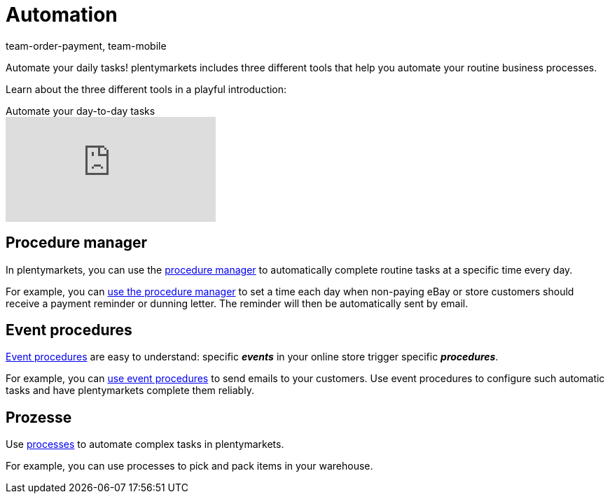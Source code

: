 = Automation
:id: KM681RQ
:author: team-order-payment, team-mobile

Automate your daily tasks! plentymarkets includes three different tools that help you automate your routine business processes.

Learn about the three different tools in a playful introduction:

.Automate your day-to-day tasks
video::198165819[vimeo]

== Procedure manager

In plentymarkets, you can use the xref:automation:procedure-manager.adoc#[procedure manager] to automatically complete routine tasks at a specific time every day.

For example, you can xref:automation:best-practices-automation.adoc#_practical_examples_procedure_manager[use the procedure manager] to set a time each day when non-paying eBay or store customers should receive a payment reminder or dunning letter. The reminder will then be automatically sent by email.

== Event procedures

xref:automation:event-procedures.adoc#[Event procedures] are easy to understand: specific *_events_* in your online store trigger specific *_procedures_*.

For example, you can xref:automation:best-practices-automation.adoc#_practical_examples_event_procedures[use event procedures] to send emails to your customers. Use event procedures to configure such automatic tasks and have plentymarkets complete them reliably.

== Prozesse

Use xref:automation:setting-up-processes.adoc#[processes] to automate complex tasks in plentymarkets.

For example, you can use processes to pick and pack items in your warehouse.
